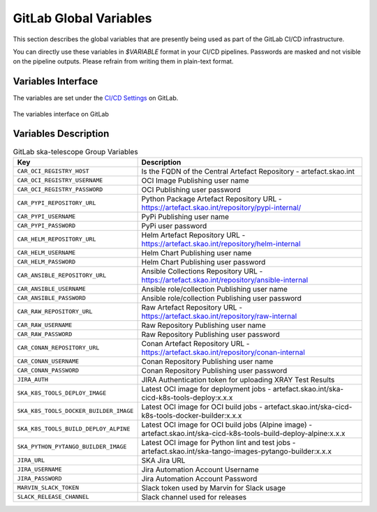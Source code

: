 .. _gitlab-variables:

***********************
GitLab Global Variables
***********************

This section describes the global variables that are presently being used as part of the
GitLab CI/CD infrastructure.

You can directly use these variables in `$VARIABLE` format in your CI/CD pipelines.
Passwords are masked and not visible on the pipeline outputs. 
Please refrain from writing them in plain-text format.

Variables Interface
===================

The variables are set under the
`CI/CD Settings <https://gitlab.com/groups/ska-telescope/-/settings/ci_cd>`_ on GitLab.


.. _figure-1-gitlab-variables:

.. figure:: ../images/gitlab-variables.png
   :scale: 55%
   :alt: GitLab Variables
   :align: center
   :figclass: figborder

   The variables interface on GitLab


Variables Description
=====================

.. csv-table:: GitLab ska-telescope Group Variables
   :header: "Key", "Description"
   :widths: auto

   ``CAR_OCI_REGISTRY_HOST``, "Is the FQDN of the Central Artefact Repository - artefact.skao.int"
   ``CAR_OCI_REGISTRY_USERNAME``, "OCI Image Publishing user name"
   ``CAR_OCI_REGISTRY_PASSWORD``, "OCI Publishing user password"
   ``CAR_PYPI_REPOSITORY_URL``, "Python Package Artefact Repository URL - https://artefact.skao.int/repository/pypi-internal/"
   ``CAR_PYPI_USERNAME``, "PyPi Publishing user name"
   ``CAR_PYPI_PASSWORD``, "PyPi user password"
   ``CAR_HELM_REPOSITORY_URL``, "Helm Artefact Repository URL - https://artefact.skao.int/repository/helm-internal"
   ``CAR_HELM_USERNAME``, "Helm Chart Publishing user name"
   ``CAR_HELM_PASSWORD``, "Helm Chart Publishing user password"
   ``CAR_ANSIBLE_REPOSITORY_URL``, "Ansible Collections Repository URL - https://artefact.skao.int/repository/ansible-internal"
   ``CAR_ANSIBLE_USERNAME``, "Ansible role/collection Publishing user name"
   ``CAR_ANSIBLE_PASSWORD``, "Ansible role/collection Publishing user password"
   ``CAR_RAW_REPOSITORY_URL``, "Raw Artefact Repository URL - https://artefact.skao.int/repository/raw-internal"
   ``CAR_RAW_USERNAME``, "Raw Repository Publishing user name"
   ``CAR_RAW_PASSWORD``, "Raw Repository Publishing user password"
   ``CAR_CONAN_REPOSITORY_URL``, "Conan Artefact Repository URL - https://artefact.skao.int/repository/conan-internal"
   ``CAR_CONAN_USERNAME``, "Conan Repository Publishing user name"
   ``CAR_CONAN_PASSWORD``, "Conan Repository Publishing user password"
   ``JIRA_AUTH``, "JIRA Authentication token for uploading XRAY Test Results"
   ``SKA_K8S_TOOLS_DEPLOY_IMAGE``, "Latest OCI image for deployment jobs - artefact.skao.int/ska-cicd-k8s-tools-deploy:x.x.x"
   ``SKA_K8S_TOOLS_DOCKER_BUILDER_IMAGE``, "Latest OCI image for OCI build jobs - artefact.skao.int/ska-cicd-k8s-tools-docker-builder:x.x.x"
   ``SKA_K8S_TOOLS_BUILD_DEPLOY_ALPINE``, "Latest OCI image for OCI build jobs (Alpine image) - artefact.skao.int/ska-cicd-k8s-tools-build-deploy-alpine:x.x.x"
   ``SKA_PYTHON_PYTANGO_BUILDER_IMAGE``, "Latest OCI image for Python lint and test jobs - artefact.skao.int/ska-tango-images-pytango-builder:x.x.x"
   ``JIRA_URL``, "SKA Jira URL"
   ``JIRA_USERNAME``, "Jira Automation Account Username"
   ``JIRA_PASSWORD``, "Jira Automation Account Password"
   ``MARVIN_SLACK_TOKEN``, "Slack token used by Marvin for Slack usage"
   ``SLACK_RELEASE_CHANNEL``, "Slack channel used for releases"

   
